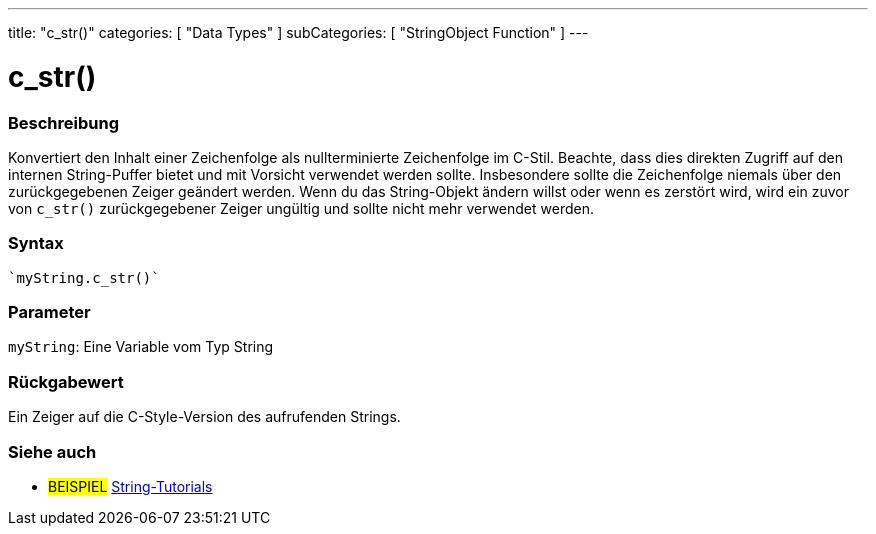 ---
title: "c_str()"
categories: [ "Data Types" ]
subCategories: [ "StringObject Function" ]
---





= c_str()


// OVERVIEW SECTION STARTS
[#overview]
--

[float]
=== Beschreibung
Konvertiert den Inhalt einer Zeichenfolge als nullterminierte Zeichenfolge im C-Stil. Beachte, dass dies direkten Zugriff auf den internen String-Puffer bietet und mit Vorsicht verwendet werden sollte.
Insbesondere sollte die Zeichenfolge niemals über den zurückgegebenen Zeiger geändert werden.
Wenn du das String-Objekt ändern willst oder wenn es zerstört wird, wird ein zuvor von `c_str()` zurückgegebener Zeiger ungültig und sollte nicht mehr verwendet werden.

[%hardbreaks]


[float]
=== Syntax
[source,arduino]

`myString.c_str()`


[float]
=== Parameter
`myString`: Eine Variable vom Typ String

[float]
=== Rückgabewert
Ein Zeiger auf die C-Style-Version des aufrufenden Strings.

--
// OVERVIEW SECTION ENDS



// HOW TO USE SECTION ENDS


// SEE ALSO SECTION
[#see_also]
--

[float]
=== Siehe auch

[role="example"]
* #BEISPIEL# https://www.arduino.cc/en/Tutorial/BuiltInExamples#strings[String-Tutorials^]
--
// SEE ALSO SECTION ENDS
